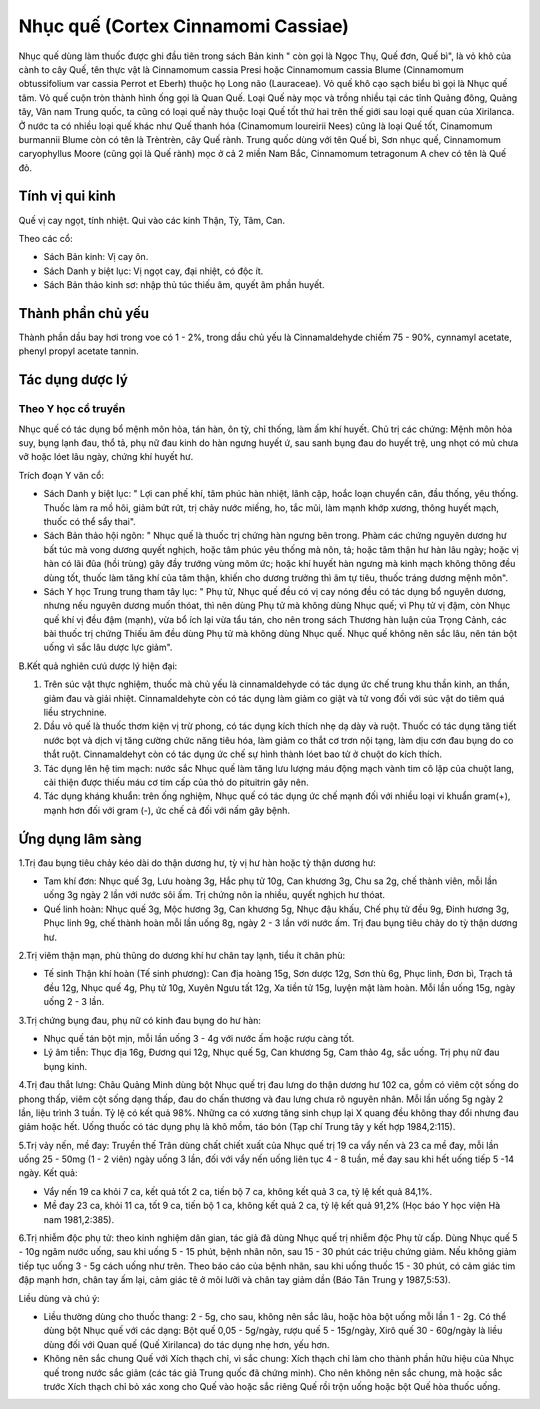 .. _plants_nhuc_que:

Nhục quế (Cortex Cinnamomi Cassiae)
###################################

Nhục quế dùng làm thuốc được ghi đầu tiên trong sách Bản kinh " còn gọi
là Ngọc Thụ, Quế đơn, Quế bì", là vỏ khô của cành to cây Quế, tên thực
vật là Cinnamomum cassia Presi hoặc Cinnamomum cassia Blume (Cinnamomum
obtussifolium var cassia Perrot et Eberh) thuộc họ Long não (Lauraceae).
Vỏ quế khô cạo sạch biểu bì gọi là Nhục quế tâm. Vỏ quế cuộn tròn thành
hình ống gọi là Quan Quế. Loại Quế này mọc và trồng nhiều tại các tỉnh
Quảng đông, Quảng tây, Vân nam Trung quốc, ta cũng có loại quế này thuộc
loại Quế tốt thứ hai trên thế giới sau loại quế quan của Xirilanca. Ở
nước ta có nhiều loại quế khác như Quế thanh hóa (Cinamomum loureirii
Nees) cũng là loại Quế tốt, Cinamomum burmannii Blume còn có tên là
Trèntrèn, cây Quế rành. Trung quốc dùng với tên Quế bì, Sơn nhục quế,
Cinnamomum caryophyllus Moore (cũng gọi là Quế rành) mọc ở cả 2 miền Nam
Bắc, Cinnamomum tetragonum A chev có tên là Quế đỏ.

Tính vị qui kinh
================

Quế vị cay ngọt, tính nhiệt. Qui vào các kinh Thận, Tỳ, Tâm, Can.

Theo các cổ:

-  Sách Bản kinh: Vị cay ôn.
-  Sách Danh y biệt lục: Vị ngọt cay, đại nhiệt, có độc ít.
-  Sách Bản thảo kinh sơ: nhập thủ túc thiếu âm, quyết âm phần huyết.

Thành phần chủ yếu
==================

Thành phần dầu bay hơi trong voe có 1 - 2%, trong dầu chủ yếu là
Cinnamaldehyde chiếm 75 - 90%, cynnamyl acetate, phenyl propyl acetate
tannin.

Tác dụng dược lý
================

Theo Y học cổ truyền
--------------------

Nhục quế có tác dụng bổ mệnh môn hỏa, tán hàn, ôn tỳ, chỉ thống, làm ấm
khí huyết. Chủ trị các chứng: Mệnh môn hỏa suy, bụng lạnh đau, thổ tả,
phụ nữ đau kinh do hàn ngưng huyết ứ, sau sanh bụng đau do huyết trệ,
ung nhọt có mủ chưa vỡ hoặc lóet lâu ngày, chứng khí huyết hư.

Trích đoạn Y văn cổ:

-  Sách Danh y biệt lục: " Lợi can phế khí, tâm phúc hàn nhiệt, lãnh
   cập, hoắc loạn chuyển cân, đầu thống, yêu thống. Thuốc làm ra mồ hôi,
   giảm bứt rứt, trị chảy nước miếng, ho, tắc mũi, làm mạnh khớp xương,
   thông huyết mạch, thuốc có thể sẩy thai".
-  Sách Bản thảo hội ngôn: " Nhục quế là thuốc trị chứng hàn ngưng bên
   trong. Phàm các chứng nguyên dương hư bất túc mà vong dương quyết
   nghịch, hoặc tâm phúc yêu thống mà nôn, tả; hoặc tâm thận hư hàn lâu
   ngày; hoặc vị hàn có lãi đũa (hồi trùng) gây đầy trướng vùng mõm ức;
   hoặc khí huyết hàn ngưng mà kinh mạch không thông đều dùng tốt, thuốc
   làm tăng khí của tâm thận, khiến cho dương trưởng thì âm tự tiêu,
   thuốc tráng dương mệnh môn".
-  Sách Y học Trung trung tham tây lục: " Phụ tử, Nhục quế đều có vị cay
   nóng đều có tác dụng bổ nguyên dương, nhưng nếu nguyên dương muốn
   thóat, thì nên dùng Phụ tử mà không dùng Nhục quế; vì Phụ tử vị đậm,
   còn Nhục quế khí vị đều đậm (mạnh), vừa bổ ích lại vừa tẩu tán, cho
   nên trong sách Thương hàn luận của Trọng Cảnh, các bài thuốc trị
   chứng Thiếu âm đều dùng Phụ tử mà không dùng Nhục quế. Nhục quế không
   nên sắc lâu, nên tán bột uống vì sắc lâu dược lực giảm".

B.Kết quả nghiên cưú dược lý hiện đại:

#. Trên súc vật thực nghiệm, thuốc mà chủ yếu là cinnamaldehyde có tác
   dụng ức chế trung khu thần kinh, an thần, giảm đau và giải nhiệt.
   Cinnamaldehyte còn có tác dụng làm giảm co giật và tử vong đối với
   súc vật do tiêm quá liều strychnine.
#. Dầu vỏ quế là thuốc thơm kiện vị trừ phong, có tác dụng kích thích
   nhẹ dạ dày và ruột. Thuốc có tác dụng tăng tiết nước bọt và dịch vị
   tăng cường chức năng tiêu hóa, làm giảm co thắt cơ trơn nội tạng, làm
   dịu cơn đau bụng do co thắt ruột. Cinnamaldehyt còn có tác dụng ức
   chế sự hình thành lóet bao tử ở chuột do kích thích.
#. Tác dụng lên hệ tim mạch: nước sắc Nhục quế làm tăng lưu lượng máu
   động mạch vành tim cô lập của chuột lang, cải thiện được thiếu máu cơ
   tim cấp của thỏ do pituitrin gây nên.
#. Tác dụng kháng khuẩn: trên ống nghiệm, Nhục quế có tác dụng ức chế
   mạnh đối với nhiều loại vi khuẩn gram(+), mạnh hơn đối với gram (-),
   ức chế cả đối với nấm gây bệnh.

Ứng dụng lâm sàng
=================


1.Trị đau bụng tiêu chảy kéo dài do thận dương hư, tỳ vị hư hàn hoặc tỳ
thận dương hư:

-  Tam khí đơn: Nhục quế 3g, Lưu hoàng 3g, Hắc phụ tử 10g, Can khương
   3g, Chu sa 2g, chế thành viên, mỗi lần uống 3g ngày 2 lần với nước
   sôi ấm. Trị chứng nôn ỉa nhiều, quyết nghịch hư thóat.
-  Quế linh hoàn: Nhục quế 3g, Mộc hương 3g, Can khương 5g, Nhục đậu
   khấu, Chế phụ tử đều 9g, Đinh hương 3g, Phục linh 9g, chế thành hoàn
   mỗi lần uống 8g, ngày 2 - 3 lần với nước ấm. Trị đau bụng tiêu chảy
   do tỳ thận dương hư.

2.Trị viêm thận mạn, phù thũng do dương khí hư chân tay lạnh, tiểu ít
chân phù:

-  Tế sinh Thận khí hoàn (Tế sinh phương): Can địa hoàng 15g, Sơn dược
   12g, Sơn thù 6g, Phục linh, Đơn bì, Trạch tả đều 12g, Nhục quế 4g,
   Phụ tử 10g, Xuyên Ngưu tất 12g, Xa tiền tử 15g, luyện mật làm hoàn.
   Mỗi lần uống 15g, ngày uống 2 - 3 lần.

3.Trị chứng bụng đau, phụ nữ có kinh đau bụng do hư hàn:

-  Nhục quế tán bột mịn, mỗi lần uống 3 - 4g với nước ấm hoặc rượu càng
   tốt.
-  Lý âm tiễn: Thục địa 16g, Đương qui 12g, Nhục quế 5g, Can khương 5g,
   Cam thảo 4g, sắc uống. Trị phụ nữ đau bụng kinh.

4.Trị đau thắt lưng: Châu Quảng Minh dùng bột Nhục quế trị đau lưng do
thận dương hư 102 ca, gồm có viêm cột sống do phong thấp, viêm cột sống
dạng thấp, đau do chấn thương và đau lưng chưa rõ nguyên nhân. Mỗi lần
uống 5g ngày 2 lần, liệu trình 3 tuần. Tỷ lệ có kết quả 98%. Những ca có
xương tăng sinh chụp lại X quang đều không thay đổi nhưng đau giảm hoặc
hết. Uống thuốc có tác dụng phụ là khô mồm, táo bón (Tạp chí Trung tây y
kết hợp 1984,2:115).

5.Trị vảy nến, mề đay: Truyền thế Trân dùng chất chiết xuất của Nhục quế
trị 19 ca vẩy nến và 23 ca mề đay, mỗi lần uống 25 - 50mg (1 - 2 viên)
ngày uống 3 lần, đối với vẩy nến uống liên tục 4 - 8 tuần, mề đay sau
khi hết uống tiếp 5 -14 ngày. Kết quả:

-  Vẩy nến 19 ca khỏi 7 ca, kết quả tốt 2 ca, tiến bộ 7 ca, không kết
   quả 3 ca, tỷ lệ kết quả 84,1%.
-  Mề đay 23 ca, khỏi 11 ca, tốt 9 ca, tiến bộ 1 ca, không kết quả 2 ca,
   tỷ lệ kết quả 91,2% (Học báo Y học viện Hà nam 1981,2:385).

6.Trị nhiễm độc phụ tử: theo kinh nghiệm dân gian, tác giả đã dùng Nhục
quế trị nhiễm độc Phụ tử cấp. Dùng Nhục quế 5 - 10g ngâm nước uống, sau
khi uống 5 - 15 phút, bệnh nhân nôn, sau 15 - 30 phút các triệu chứng
giảm. Nếu không giảm tiếp tục uống 3 - 5g cách uống như trên. Theo báo
cáo của bệnh nhân, sau khi uống thuốc 15 - 30 phút, có cảm giác tim đập
mạnh hơn, chân tay ấm lại, cảm giác tê ở môi lưỡi và chân tay giảm dần
(Báo Tân Trung y 1987,5:53).

Liều dùng và chú ý:

-  Liều thường dùng cho thuốc thang: 2 - 5g, cho sau, không nên sắc lâu,
   hoặc hòa bột uống mỗi lần 1 - 2g. Có thể dùng bột Nhục quế với các
   dạng: Bột quế 0,05 - 5g/ngày, rượu quế 5 - 15g/ngày, Xirô quế 30 -
   60g/ngày là liều dùng đối với Quan quế (Quế Xirilanca) do tác dụng
   nhẹ hơn, yếu hơn.
-  Không nên sắc chung Quế với Xích thạch chỉ, vì sắc chung: Xích thạch
   chỉ làm cho thành phần hữu hiệu của Nhục quế trong nước sắc giảm (các
   tác giả Trung quốc đã chứng minh). Cho nên không nên sắc chung, mà
   hoặc sắc trước Xích thạch chỉ bỏ xác xong cho Quế vào hoặc sắc riêng
   Quế rồi trộn uống hoặc bột Quế hòa thuốc uống.

 

..  image:: NHUCQUE.JPG
   :width: 50px
   :height: 50px
   :target: NHUCQUE_.htm
